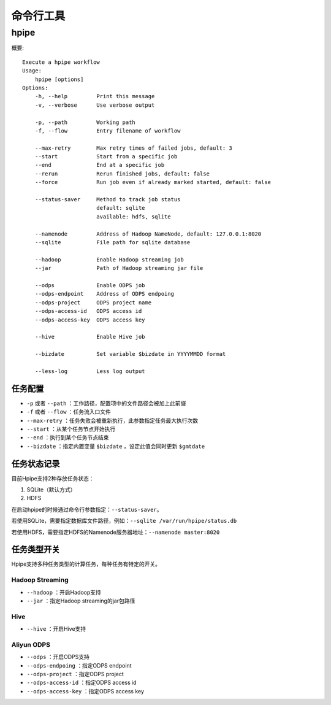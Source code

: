 ==========
命令行工具
==========

hpipe
======

概要::

   Execute a hpipe workflow
   Usage:
       hpipe [options]
   Options:
       -h, --help         Print this message
       -v, --verbose      Use verbose output
   
       -p, --path         Working path
       -f, --flow         Entry filename of workflow

       --max-retry        Max retry times of failed jobs, default: 3
       --start            Start from a specific job
       --end              End at a specific job
       --rerun            Rerun finished jobs, default: false
       --force            Run job even if already marked started, default: false

       --status-saver     Method to track job status
                          default: sqlite
                          available: hdfs, sqlite
   
       --namenode         Address of Hadoop NameNode, default: 127.0.0.1:8020
       --sqlite           File path for sqlite database
   
       --hadoop           Enable Hadoop streaming job
       --jar              Path of Hadoop streaming jar file
   
       --odps             Enable ODPS job
       --odps-endpoint    Address of ODPS endpoing
       --odps-project     ODPS project name
       --odps-access-id   ODPS access id
       --odps-access-key  ODPS access key
   
       --hive             Enable Hive job
   
       --bizdate          Set variable $bizdate in YYYYMMDD format
   
       --less-log         Less log output

任务配置
--------

* ``-p`` 或者 ``--path`` ：工作路径，配置项中的文件路径会被加上此前缀
* ``-f`` 或者 ``--flow`` ：任务流入口文件
* ``--max-retry`` ：任务失败会被重新执行，此参数指定任务最大执行次数
* ``--start`` ：从某个任务节点开始执行
* ``--end`` ：执行到某个任务节点结束
* ``--bizdate`` ：指定内置变量 ``$bizdate`` ，设定此值会同时更新 ``$gmtdate``

任务状态记录
------------

目前Hpipe支持2种存放任务状态：

#. SQLite（默认方式）
#. HDFS

在启动hpipe的时候通过命令行参数指定：``--status-saver``。

若使用SQLite，需要指定数据库文件路径，例如：``--sqlite /var/run/hpipe/status.db``

若使用HDFS，需要指定HDFS的Namenode服务器地址：``--namenode master:8020``

任务类型开关
------------

Hpipe支持多种任务类型的计算任务，每种任务有特定的开关。

Hadoop Streaming
^^^^^^^^^^^^^^^^

* ``--hadoop`` ：开启Hadoop支持
* ``--jar`` ：指定Hadoop streaming的jar包路径

Hive
^^^^

* ``--hive`` ：开启Hive支持

Aliyun ODPS
^^^^^^^^^^^

* ``--odps`` ：开启ODPS支持
* ``--odps-endpoing`` ：指定ODPS endpoint
* ``--odps-project`` ：指定ODPS project
* ``--odps-access-id`` ：指定ODPS access id
* ``--odps-access-key`` ：指定ODPS access key
